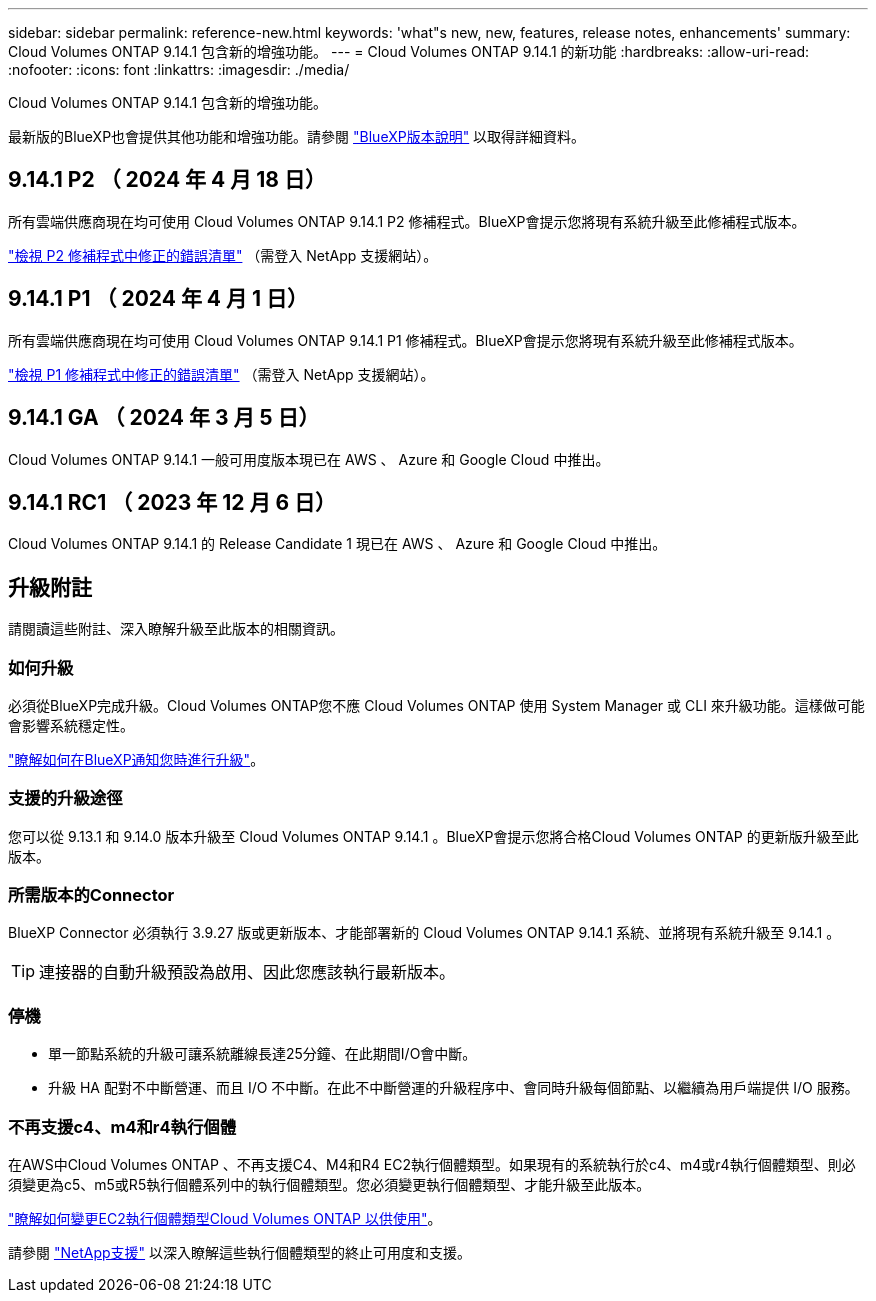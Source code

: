 ---
sidebar: sidebar 
permalink: reference-new.html 
keywords: 'what"s new, new, features, release notes, enhancements' 
summary: Cloud Volumes ONTAP 9.14.1 包含新的增強功能。 
---
= Cloud Volumes ONTAP 9.14.1 的新功能
:hardbreaks:
:allow-uri-read: 
:nofooter: 
:icons: font
:linkattrs: 
:imagesdir: ./media/


[role="lead"]
Cloud Volumes ONTAP 9.14.1 包含新的增強功能。

最新版的BlueXP也會提供其他功能和增強功能。請參閱 https://docs.netapp.com/us-en/bluexp-cloud-volumes-ontap/whats-new.html["BlueXP版本說明"^] 以取得詳細資料。



== 9.14.1 P2 （ 2024 年 4 月 18 日）

所有雲端供應商現在均可使用 Cloud Volumes ONTAP 9.14.1 P2 修補程式。BlueXP會提示您將現有系統升級至此修補程式版本。

https://mysupport.netapp.com/site/products/all/details/cloud-volumes-ontap/downloads-tab/download/62632/9.14.1P2["檢視 P2 修補程式中修正的錯誤清單"^] （需登入 NetApp 支援網站）。



== 9.14.1 P1 （ 2024 年 4 月 1 日）

所有雲端供應商現在均可使用 Cloud Volumes ONTAP 9.14.1 P1 修補程式。BlueXP會提示您將現有系統升級至此修補程式版本。

https://mysupport.netapp.com/site/products/all/details/cloud-volumes-ontap/downloads-tab/download/62632/9.14.1P1["檢視 P1 修補程式中修正的錯誤清單"^] （需登入 NetApp 支援網站）。



== 9.14.1 GA （ 2024 年 3 月 5 日）

Cloud Volumes ONTAP 9.14.1 一般可用度版本現已在 AWS 、 Azure 和 Google Cloud 中推出。



== 9.14.1 RC1 （ 2023 年 12 月 6 日）

Cloud Volumes ONTAP 9.14.1 的 Release Candidate 1 現已在 AWS 、 Azure 和 Google Cloud 中推出。



== 升級附註

請閱讀這些附註、深入瞭解升級至此版本的相關資訊。



=== 如何升級

必須從BlueXP完成升級。Cloud Volumes ONTAP您不應 Cloud Volumes ONTAP 使用 System Manager 或 CLI 來升級功能。這樣做可能會影響系統穩定性。

link:http://docs.netapp.com/us-en/bluexp-cloud-volumes-ontap/task-updating-ontap-cloud.html["瞭解如何在BlueXP通知您時進行升級"^]。



=== 支援的升級途徑

您可以從 9.13.1 和 9.14.0 版本升級至 Cloud Volumes ONTAP 9.14.1 。BlueXP會提示您將合格Cloud Volumes ONTAP 的更新版升級至此版本。



=== 所需版本的Connector

BlueXP Connector 必須執行 3.9.27 版或更新版本、才能部署新的 Cloud Volumes ONTAP 9.14.1 系統、並將現有系統升級至 9.14.1 。


TIP: 連接器的自動升級預設為啟用、因此您應該執行最新版本。



=== 停機

* 單一節點系統的升級可讓系統離線長達25分鐘、在此期間I/O會中斷。
* 升級 HA 配對不中斷營運、而且 I/O 不中斷。在此不中斷營運的升級程序中、會同時升級每個節點、以繼續為用戶端提供 I/O 服務。




=== 不再支援c4、m4和r4執行個體

在AWS中Cloud Volumes ONTAP 、不再支援C4、M4和R4 EC2執行個體類型。如果現有的系統執行於c4、m4或r4執行個體類型、則必須變更為c5、m5或R5執行個體系列中的執行個體類型。您必須變更執行個體類型、才能升級至此版本。

link:https://docs.netapp.com/us-en/bluexp-cloud-volumes-ontap/task-change-ec2-instance.html["瞭解如何變更EC2執行個體類型Cloud Volumes ONTAP 以供使用"^]。

請參閱 link:https://mysupport.netapp.com/info/communications/ECMLP2880231.html["NetApp支援"^] 以深入瞭解這些執行個體類型的終止可用度和支援。
